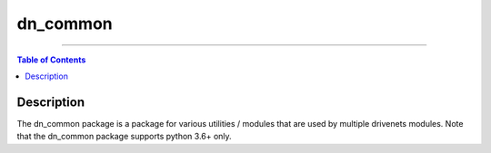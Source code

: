 dn_common
=========

-----

.. contents:: **Table of Contents**
    :backlinks: none

Description
------------
The dn_common package is a package for various utilities / modules that are used by multiple drivenets modules.
Note that the dn_common package supports python 3.6+ only.
